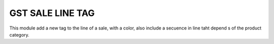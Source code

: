 ===================
GST SALE LINE TAG
===================

This module add a new tag to the line of a sale, with a color, also include a secuence in line taht depend s of the product category.
